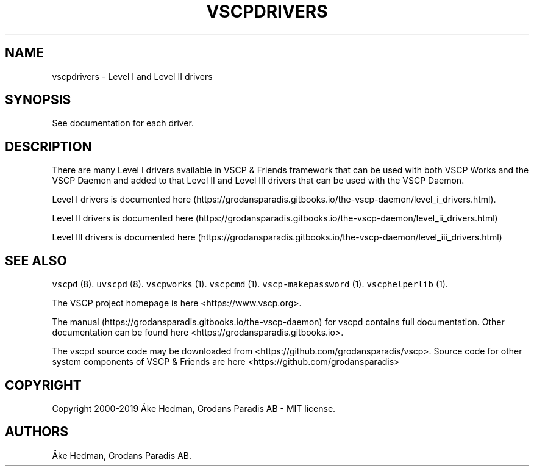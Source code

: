 .\" Automatically generated by Pandoc 2.5
.\"
.TH "VSCPDRIVERS" "7" "December 18, 2019" "VSCP Drivers" ""
.hy
.SH NAME
.PP
vscpdrivers \- Level I and Level II drivers
.SH SYNOPSIS
.PP
See documentation for each driver.
.SH DESCRIPTION
.PP
There are many Level I drivers available in VSCP & Friends framework
that can be used with both VSCP Works and the VSCP Daemon and added to
that Level II and Level III drivers that can be used with the VSCP
Daemon.
.PP
Level I drivers is documented
here (https://grodansparadis.gitbooks.io/the-vscp-daemon/level_i_drivers.html).
.PP
Level II drivers is documented
here (https://grodansparadis.gitbooks.io/the-vscp-daemon/level_ii_drivers.html)
.PP
Level III drivers is documented
here (https://grodansparadis.gitbooks.io/the-vscp-daemon/level_iii_drivers.html)
.SH SEE ALSO
.PP
\f[C]vscpd\f[R] (8).
\f[C]uvscpd\f[R] (8).
\f[C]vscpworks\f[R] (1).
\f[C]vscpcmd\f[R] (1).
\f[C]vscp\-makepassword\f[R] (1).
\f[C]vscphelperlib\f[R] (1).
.PP
The VSCP project homepage is here <https://www.vscp.org>.
.PP
The manual (https://grodansparadis.gitbooks.io/the-vscp-daemon) for
vscpd contains full documentation.
Other documentation can be found here
<https://grodansparadis.gitbooks.io>.
.PP
The vscpd source code may be downloaded from
<https://github.com/grodansparadis/vscp>.
Source code for other system components of VSCP & Friends are here
<https://github.com/grodansparadis>
.SH COPYRIGHT
.PP
Copyright 2000\-2019 \[oA]ke Hedman, Grodans Paradis AB \- MIT license.
.SH AUTHORS
\[oA]ke Hedman, Grodans Paradis AB.

